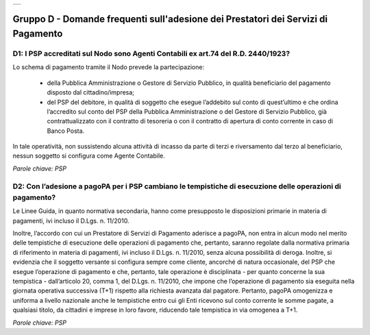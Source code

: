 
+-------------+
| |AGID_logo| |
+-------------+

**Gruppo D - Domande frequenti sull'adesione dei Prestatori dei Servizi di Pagamento**
======================================================================================



D1: I PSP accreditati sul Nodo sono Agenti Contabili ex art.74 del R.D. 2440/1923?
----------------------------------------------------------------------------------

Lo schema di pagamento tramite il Nodo prevede la partecipazione:

  - della Pubblica Amministrazione o Gestore di Servizio Pubblico, in qualità beneficiario del pagamento disposto dal cittadino/impresa;

  - del PSP del debitore, in qualità di soggetto che esegue l’addebito sul conto di quest’ultimo e che ordina l’accredito sul conto del PSP della
    Pubblica Amministrazione o del Gestore di Servizio Pubblico, già contrattualizzato con il contratto di tesoreria o con il contratto di apertura di
    conto corrente in caso di Banco Posta.

In tale operatività, non sussistendo alcuna attività di incasso da parte di terzi e riversamento dal terzo al beneficiario, nessun soggetto si
configura come Agente Contabile.

*Parole chiave: PSP*


D2: Con l’adesione a pagoPA per i PSP cambiano le tempistiche di esecuzione delle operazioni di pagamento?
----------------------------------------------------------------------------------------------------------
Le Linee Guida, in quanto normativa secondaria, hanno come presupposto le disposizioni primarie in materia di pagamenti, ivi incluso il
D.Lgs. n. 11/2010.

Inoltre, l’accordo con cui un Prestatore di Servizi di Pagamento aderisce a pagoPA, non entra in alcun modo nel merito delle tempistiche di esecuzione
delle operazioni di pagamento che, pertanto, saranno regolate dalla normativa primaria di riferimento in materia di pagamenti, ivi incluso il D.Lgs.
n. 11/2010, senza alcuna possibilità di deroga. Inoltre, si evidenzia che il soggetto versante si configura sempre come cliente, ancorché di natura
occasionale, del PSP che esegue l’operazione di pagamento e che, pertanto, tale operazione è disciplinata - per quanto concerne la sua tempistica -
dall’articolo 20, comma 1, del D.Lgs. n. 11/2010, che impone che l’operazione di pagamento sia eseguita nella giornata operativa successiva (T+1)
rispetto alla richiesta avanzata dal pagatore. Pertanto, pagoPA omogenizza e uniforma a livello nazionale anche le tempistiche entro cui gli Enti
ricevono sul conto corrente le somme pagate, a qualsiasi titolo, da cittadini e imprese in loro favore, riducendo tale tempistica in via omogenea a T+1.

*Parole chiave: PSP*



.. |AGID_logo| image:: media/AGID_logo.png
